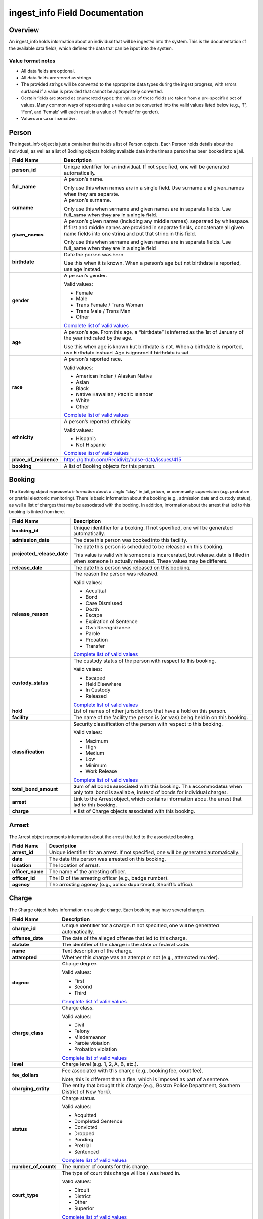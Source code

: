 ingest_info Field Documentation
===============================

Overview
--------

An ingest_info holds information about an individual that will be ingested into the system. This is the documentation of the available data fields, which defines the data that can be input into the system.

Value format notes:
~~~~~~~~~~~~~~~~~~~

-  All data fields are optional.

-  All data fields are stored as strings.

-  The provided strings will be converted to the appropriate data types during the ingest progress, with errors surfaced if a value is provided that cannot be appropriately converted.

-  Certain fields are stored as enumerated types: the values of these fields are taken from a pre-specified set of values. Many common ways of representing a value can be converted into the valid values listed below (e.g., ‘F’, ‘Fem’, and ‘Female’ will each result in a value of ‘Female’ for gender).

-  Values are case insensitive.

Person
------

The ingest_info object is just a container that holds a list of Person objects. Each Person holds details about the individual, as well as a list of Booking objects holding available data in the times a person has been booked into a jail.

====================== =============================================================================================================================================================================================================================
**Field Name**         **Description**
====================== =============================================================================================================================================================================================================================
**person_id**          Unique identifier for an individual. If not specified, one will be generated automatically.
**full_name**          A person’s name.

                       Only use this when names are in a single field. Use surname and given_names when they are separate.
**surname**            A person’s surname.

                       Only use this when surname and given names are in separate fields. Use full_name when they are in a single field.
**given_names**        A person’s given names (including any middle names), separated by whitespace. If first and middle names are provided in separate fields, concatenate all given name fields into one string and put that string in this field.

                       Only use this when surname and given names are in separate fields. Use full_name when they are in a single field
**birthdate**          Date the person was born.

                       Use this when it is known. When a person’s age but not birthdate is reported, use age instead.
**gender**             A person’s gender.

                       Valid values:

                       -  Female

                       -  Male

                       -  Trans Female / Trans Woman

                       -  Trans Male / Trans Man

                       -  Other

                       `Complete list of valid values <https://github.com/Recidiviz/pulse-data/blob/master/recidiviz/common/constants/person.py#L56>`__
**age**                A person’s age. From this age, a “birthdate” is inferred as the 1st of January of the year indicated by the age.

                       Use this when age is known but birthdate is not. When a birthdate is reported, use birthdate instead. Age is ignored if birthdate is set.
**race**               A person’s reported race.

                       Valid values:

                       -  American Indian / Alaskan Native

                       -  Asian

                       -  Black

                       -  Native Hawaiian / Pacific Islander

                       -  White

                       -  Other

                       `Complete list of valid values <https://github.com/Recidiviz/pulse-data/blob/master/recidiviz/common/constants/person.py#L65>`__
**ethnicity**          A person’s reported ethnicity.

                       Valid values:

                       -  Hispanic

                       -  Not Hispanic

                       `Complete list of valid values <https://github.com/Recidiviz/pulse-data/blob/master/recidiviz/common/constants/person.py#L78>`__
**place_of_residence** https://github.com/Recidiviz/pulse-data/issues/415
**booking**            A list of Booking objects for this person.
====================== =============================================================================================================================================================================================================================

Booking
-------

The Booking object represents information about a single “stay” in jail, prison, or community supervision (e.g. probation or pretrial electronic monitoring). There is basic information about the booking (e.g., admission date and custody status), as well a list of charges that may be associated with the booking. In addition, information about the arrest that led to this booking is linked from here.

========================== ==================================================================================================================================================
**Field Name**             **Description**
========================== ==================================================================================================================================================
**booking_id**             Unique identifier for a booking. If not specified, one will be generated automatically.
**admission_date**         The date this person was booked into this facility.
**projected_release_date** The date this person is scheduled to be released on this booking.

                           This value is valid while someone is incarcerated, but release_date is filled in when someone is actually released. These values may be different.
**release_date**           The date this person was released on this booking.
**release_reason**         The reason the person was released.

                           Valid values:

                           -  Acquittal

                           -  Bond

                           -  Case Dismissed

                           -  Death

                           -  Escape

                           -  Expiration of Sentence

                           -  Own Recognizance

                           -  Parole

                           -  Probation

                           -  Transfer

                           `Complete list of valid values <https://github.com/Recidiviz/pulse-data/blob/master/recidiviz/common/constants/booking.py#L82>`__
**custody_status**         The custody status of the person with respect to this booking.

                           Valid values:

                           -  Escaped

                           -  Held Elsewhere

                           -  In Custody

                           -  Released

                           `Complete list of valid values <https://github.com/Recidiviz/pulse-data/blob/master/recidiviz/common/constants/booking.py#L73>`__
**hold**                   List of names of other jurisdictions that have a hold on this person.
**facility**               The name of the facility the person is (or was) being held in on this booking.
**classification**         Security classification of the person with respect to this booking.

                           Valid values:

                           -  Maximum

                           -  High

                           -  Medium

                           -  Low

                           -  Minimum

                           -  Work Release

                           `Complete list of valid values <https://github.com/Recidiviz/pulse-data/blob/master/recidiviz/common/constants/booking.py#L63>`__
**total_bond_amount**      Sum of all bonds associated with this booking. This accommodates when only total bond is available, instead of bonds for individual charges.
**arrest**                 Link to the Arrest object, which contains information about the arrest that led to this booking.
**charge**                 A list of Charge objects associated with this booking.
========================== ==================================================================================================================================================

Arrest
------

The Arrest object represents information about the arrest that led to the associated booking.

================ =======================================================================================
**Field Name**   **Description**
================ =======================================================================================
**arrest_id**    Unique identifier for an arrest. If not specified, one will be generated automatically.
**date**         The date this person was arrested on this booking.
**location**     The location of arrest.
**officer_name** The name of the arresting officer.
**officer_id**   The ID of the arresting officer (e.g., badge number).
**agency**       The arresting agency (e.g., police department, Sheriff’s office).
================ =======================================================================================

Charge
------

The Charge object holds information on a single charge. Each booking may have several charges.

==================== ====================================================================================================================================
**Field Name**       **Description**
==================== ====================================================================================================================================
**charge_id**        Unique identifier for a charge. If not specified, one will be generated automatically.
**offense_date**     The date of the alleged offense that led to this charge.
**statute**          The identifier of the charge in the state or federal code.
**name**             Text description of the charge.
**attempted**        Whether this charge was an attempt or not (e.g., attempted murder).
**degree**           Charge degree.

                     Valid values:

                     -  First

                     -  Second

                     -  Third

                     `Complete list of valid values <https://github.com/Recidiviz/pulse-data/blob/master/recidiviz/common/constants/charge.py#L69>`__
**charge_class**     Charge class.

                     Valid values:

                     -  Civil

                     -  Felony

                     -  Misdemeanor

                     -  Parole violation

                     -  Probation violation

                     `Complete list of valid values <https://github.com/Recidiviz/pulse-data/blob/master/recidiviz/common/constants/charge.py#L79>`__
**level**            Charge level (e.g. 1, 2, A, B, etc.).
**fee_dollars**      Fee associated with this charge (e.g., booking fee, court fee).

                     Note, this is different than a fine, which is imposed as part of a sentence.
**charging_entity**  The entity that brought this charge (e.g., Boston Police Department, Southern District of New York).
**status**           Charge status.

                     Valid values:

                     -  Acquitted

                     -  Completed Sentence

                     -  Convicted

                     -  Dropped

                     -  Pending

                     -  Pretrial

                     -  Sentenced

                     `Complete list of valid values <https://github.com/Recidiviz/pulse-data/blob/master/recidiviz/common/constants/charge.py#L87>`__
**number_of_counts** The number of counts for this charge.
**court_type**       The type of court this charge will be / was heard in.

                     Valid values:

                     -  Circuit

                     -  District

                     -  Other

                     -  Superior

                     `Complete list of valid values <https://github.com/Recidiviz/pulse-data/blob/master/recidiviz/common/constants/charge.py#L98>`__
**case_number**      Court case number for this charge.
**next_court_date**  Date of the next scheduled court appearance on this charge.
**judge_name**       Name of the judge who will hear this case.
**bond**             A link to the Bond object associated with this charge.
**sentence**         A link to the Sentence object associated with this charge.
==================== ====================================================================================================================================

Bond
----

A Bond object holds information on a bond. A bond can be per charge (each charge will have one bond object associated with it), apply to multiple charges (multiple charges point to the same bond), or be a total bond across the whole booking (just means all the charges for the booking are associated with the same bond).

============== ==================================================================================================================================
**Field Name** **Description**
============== ==================================================================================================================================
**bond_id**    Unique identifier for a bond.
**amount**     Dollar amount of this bond.
**bond_type**  Type of bond.

               Valid values:

               -  Bond Denied

               -  Cash

               -  No Bond

               -  Secured

               -  Unsecured

               `Complete list of valid values <https://github.com/Recidiviz/pulse-data/blob/master/recidiviz/common/constants/bond.py#L44>`__
**status**     The status of this bond.

               Valid values:

               -  Active

               -  Posted

               `Complete list of valid values <https://github.com/Recidiviz/pulse-data/blob/master/recidiviz/common/constants/bond.py#L52>`__
============== ==================================================================================================================================

Sentence
--------

A Sentence object holds information about a sentence imposed for one or more charges.

=================================== ========================================================================================
**Field Name**                      **Description**
=================================== ========================================================================================
**sentence_id**                     Unique identifier for a sentence. If not specified, one will be generated automatically.
**date_imposed**                    Sentencing date.
**sentencing_region**               https://github.com/Recidiviz/pulse-data/issues/419

                                    The place that imposed the sentence.
**min_length**                      Minimum duration of the sentence.
**max_length**                      Maximum duration of the sentence.
**is_life**                         Flag indicating that the sentence is a life sentence.
**is_probation**                    Flag indicating that the sentence is just a probation sentence.
**is_suspended**                    Flag indicating that the sentence is suspended.
**fine_dollars**                    Fine amount imposed as part of this sentence.
**parole_possible**                 Flag indicating whether parole is a possibility
**post_release_supervision_length** Duration of community supervision to be served after release from incarceration.
=================================== ========================================================================================
